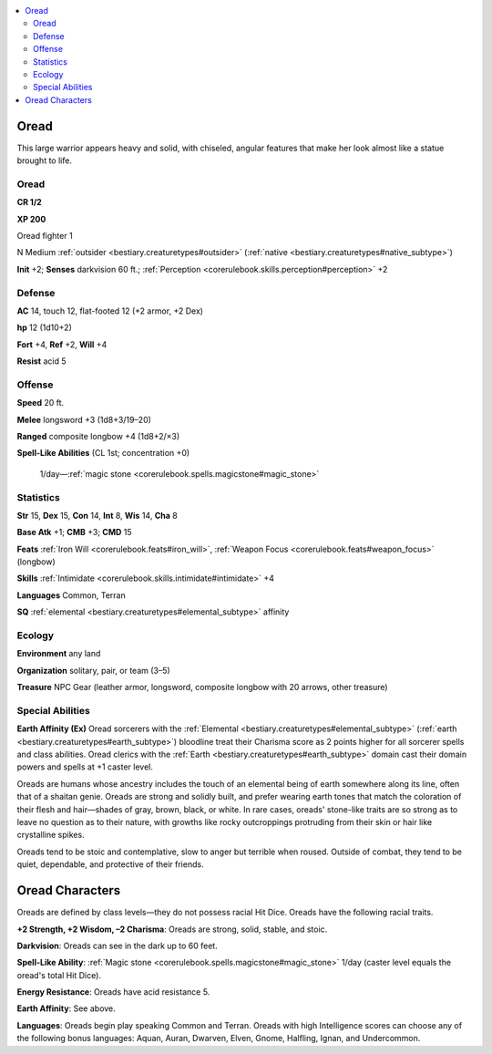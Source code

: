 
.. _`bestiary2.oread`:

.. contents:: \ 

.. _`bestiary2.oread#oread`:

Oread
******

This large warrior appears heavy and solid, with chiseled, angular features that make her look almost like a statue brought to life.

Oread
======

**CR 1/2** 

\ **XP 200**

Oread fighter 1 

N Medium :ref:`outsider <bestiary.creaturetypes#outsider>`\  (:ref:`native <bestiary.creaturetypes#native_subtype>`\ )

\ **Init**\  +2; \ **Senses**\  darkvision 60 ft.; :ref:`Perception <corerulebook.skills.perception#perception>`\  +2

.. _`bestiary2.oread#defense`:

Defense
========

\ **AC**\  14, touch 12, flat-footed 12 (+2 armor, +2 Dex)

\ **hp**\  12 (1d10+2)

\ **Fort**\  +4, \ **Ref**\  +2, \ **Will**\  +4

\ **Resist**\  acid 5

.. _`bestiary2.oread#offense`:

Offense
========

\ **Speed**\  20 ft.

\ **Melee**\  longsword +3 (1d8+3/19–20)

\ **Ranged**\  composite longbow +4 (1d8+2/×3)

\ **Spell-Like Abilities**\  (CL 1st; concentration +0)

 1/day—:ref:`magic stone <corerulebook.spells.magicstone#magic_stone>`

.. _`bestiary2.oread#statistics`:

Statistics
===========

\ **Str**\  15, \ **Dex**\  15, \ **Con**\  14, \ **Int**\  8, \ **Wis**\  14, \ **Cha**\  8

\ **Base Atk**\  +1; \ **CMB**\  +3; \ **CMD**\  15

\ **Feats**\  :ref:`Iron Will <corerulebook.feats#iron_will>`\ , :ref:`Weapon Focus <corerulebook.feats#weapon_focus>`\  (longbow)

\ **Skills**\  :ref:`Intimidate <corerulebook.skills.intimidate#intimidate>`\  +4

\ **Languages**\  Common, Terran 

\ **SQ**\  :ref:`elemental <bestiary.creaturetypes#elemental_subtype>`\  affinity

.. _`bestiary2.oread#ecology`:

Ecology
========

\ **Environment**\  any land

\ **Organization**\  solitary, pair, or team (3–5)

\ **Treasure**\  NPC Gear (leather armor, longsword, composite longbow with 20 arrows, other treasure)

.. _`bestiary2.oread#special_abilities`:

Special Abilities
==================

\ **Earth Affinity (Ex)**\  Oread sorcerers with the :ref:`Elemental <bestiary.creaturetypes#elemental_subtype>`\  (:ref:`earth <bestiary.creaturetypes#earth_subtype>`\ ) bloodline treat their Charisma score as 2 points higher for all sorcerer spells and class abilities. Oread clerics with the :ref:`Earth <bestiary.creaturetypes#earth_subtype>`\  domain cast their domain powers and spells at +1 caster level.

Oreads are humans whose ancestry includes the touch of an elemental being of earth somewhere along its line, often that of a shaitan genie. Oreads are strong and solidly built, and prefer wearing earth tones that match the coloration of their flesh and hair—shades of gray, brown, black, or white. In rare cases, oreads' stone-like traits are so strong as to leave no question as to their nature, with growths like rocky outcroppings protruding from their skin or hair like crystalline spikes. 

Oreads tend to be stoic and contemplative, slow to anger but terrible when roused. Outside of combat, they tend to be quiet, dependable, and protective of their friends.

.. _`bestiary2.oread#oread_characters`:

Oread Characters
*****************

Oreads are defined by class levels—they do not possess racial Hit Dice. Oreads have the following racial traits.

.. _`bestiary2.oread#+2_strength_+2_wisdom_2_charisma`:

\ **+2 Strength, +2 Wisdom, –2 Charisma**\ : Oreads are strong, solid, stable, and stoic.

.. _`bestiary2.oread#darkvision`:

\ **Darkvision**\ : Oreads can see in the dark up to 60 feet.

.. _`bestiary2.oread#spell_like_ability`:

\ **Spell-Like Ability**\ : :ref:`Magic stone <corerulebook.spells.magicstone#magic_stone>`\  1/day (caster level equals the oread's total Hit Dice).

.. _`bestiary2.oread#elemental_resistance`:

\ **Energy Resistance**\ : Oreads have acid resistance 5. 

.. _`bestiary2.oread#elemental_affinity`:

\ **Earth Affinity**\ : See above.

.. _`bestiary2.oread#languages`:

\ **Languages**\ : Oreads begin play speaking Common and Terran. Oreads with high Intelligence scores can choose any of the following bonus languages: Aquan, Auran, Dwarven, Elven, Gnome, Halfling, Ignan, and Undercommon.
